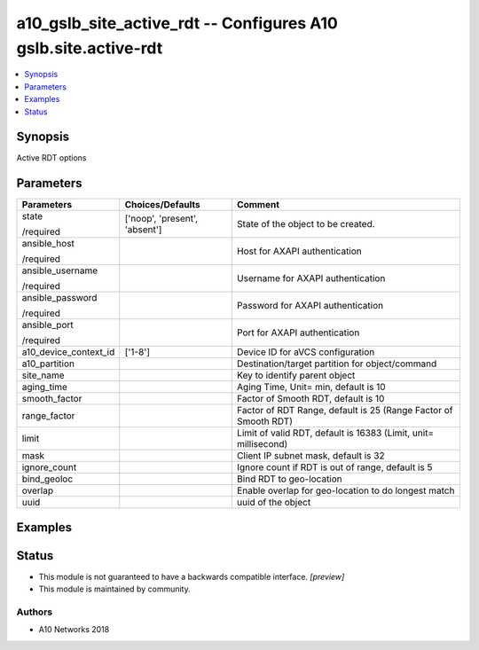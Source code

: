 .. _a10_gslb_site_active_rdt_module:


a10_gslb_site_active_rdt -- Configures A10 gslb.site.active-rdt
===============================================================

.. contents::
   :local:
   :depth: 1


Synopsis
--------

Active RDT options






Parameters
----------

+-----------------------+-------------------------------+-----------------------------------------------------------------+
| Parameters            | Choices/Defaults              | Comment                                                         |
|                       |                               |                                                                 |
|                       |                               |                                                                 |
+=======================+===============================+=================================================================+
| state                 | ['noop', 'present', 'absent'] | State of the object to be created.                              |
|                       |                               |                                                                 |
| /required             |                               |                                                                 |
+-----------------------+-------------------------------+-----------------------------------------------------------------+
| ansible_host          |                               | Host for AXAPI authentication                                   |
|                       |                               |                                                                 |
| /required             |                               |                                                                 |
+-----------------------+-------------------------------+-----------------------------------------------------------------+
| ansible_username      |                               | Username for AXAPI authentication                               |
|                       |                               |                                                                 |
| /required             |                               |                                                                 |
+-----------------------+-------------------------------+-----------------------------------------------------------------+
| ansible_password      |                               | Password for AXAPI authentication                               |
|                       |                               |                                                                 |
| /required             |                               |                                                                 |
+-----------------------+-------------------------------+-----------------------------------------------------------------+
| ansible_port          |                               | Port for AXAPI authentication                                   |
|                       |                               |                                                                 |
| /required             |                               |                                                                 |
+-----------------------+-------------------------------+-----------------------------------------------------------------+
| a10_device_context_id | ['1-8']                       | Device ID for aVCS configuration                                |
|                       |                               |                                                                 |
|                       |                               |                                                                 |
+-----------------------+-------------------------------+-----------------------------------------------------------------+
| a10_partition         |                               | Destination/target partition for object/command                 |
|                       |                               |                                                                 |
|                       |                               |                                                                 |
+-----------------------+-------------------------------+-----------------------------------------------------------------+
| site_name             |                               | Key to identify parent object                                   |
|                       |                               |                                                                 |
|                       |                               |                                                                 |
+-----------------------+-------------------------------+-----------------------------------------------------------------+
| aging_time            |                               | Aging Time, Unit= min, default is 10                            |
|                       |                               |                                                                 |
|                       |                               |                                                                 |
+-----------------------+-------------------------------+-----------------------------------------------------------------+
| smooth_factor         |                               | Factor of Smooth RDT, default is 10                             |
|                       |                               |                                                                 |
|                       |                               |                                                                 |
+-----------------------+-------------------------------+-----------------------------------------------------------------+
| range_factor          |                               | Factor of RDT Range, default is 25 (Range Factor of Smooth RDT) |
|                       |                               |                                                                 |
|                       |                               |                                                                 |
+-----------------------+-------------------------------+-----------------------------------------------------------------+
| limit                 |                               | Limit of valid RDT, default is 16383 (Limit, unit= millisecond) |
|                       |                               |                                                                 |
|                       |                               |                                                                 |
+-----------------------+-------------------------------+-----------------------------------------------------------------+
| mask                  |                               | Client IP subnet mask, default is 32                            |
|                       |                               |                                                                 |
|                       |                               |                                                                 |
+-----------------------+-------------------------------+-----------------------------------------------------------------+
| ignore_count          |                               | Ignore count if RDT is out of range, default is 5               |
|                       |                               |                                                                 |
|                       |                               |                                                                 |
+-----------------------+-------------------------------+-----------------------------------------------------------------+
| bind_geoloc           |                               | Bind RDT to geo-location                                        |
|                       |                               |                                                                 |
|                       |                               |                                                                 |
+-----------------------+-------------------------------+-----------------------------------------------------------------+
| overlap               |                               | Enable overlap for geo-location to do longest match             |
|                       |                               |                                                                 |
|                       |                               |                                                                 |
+-----------------------+-------------------------------+-----------------------------------------------------------------+
| uuid                  |                               | uuid of the object                                              |
|                       |                               |                                                                 |
|                       |                               |                                                                 |
+-----------------------+-------------------------------+-----------------------------------------------------------------+







Examples
--------

.. code-block:: yaml+jinja

    





Status
------




- This module is not guaranteed to have a backwards compatible interface. *[preview]*


- This module is maintained by community.



Authors
~~~~~~~

- A10 Networks 2018

